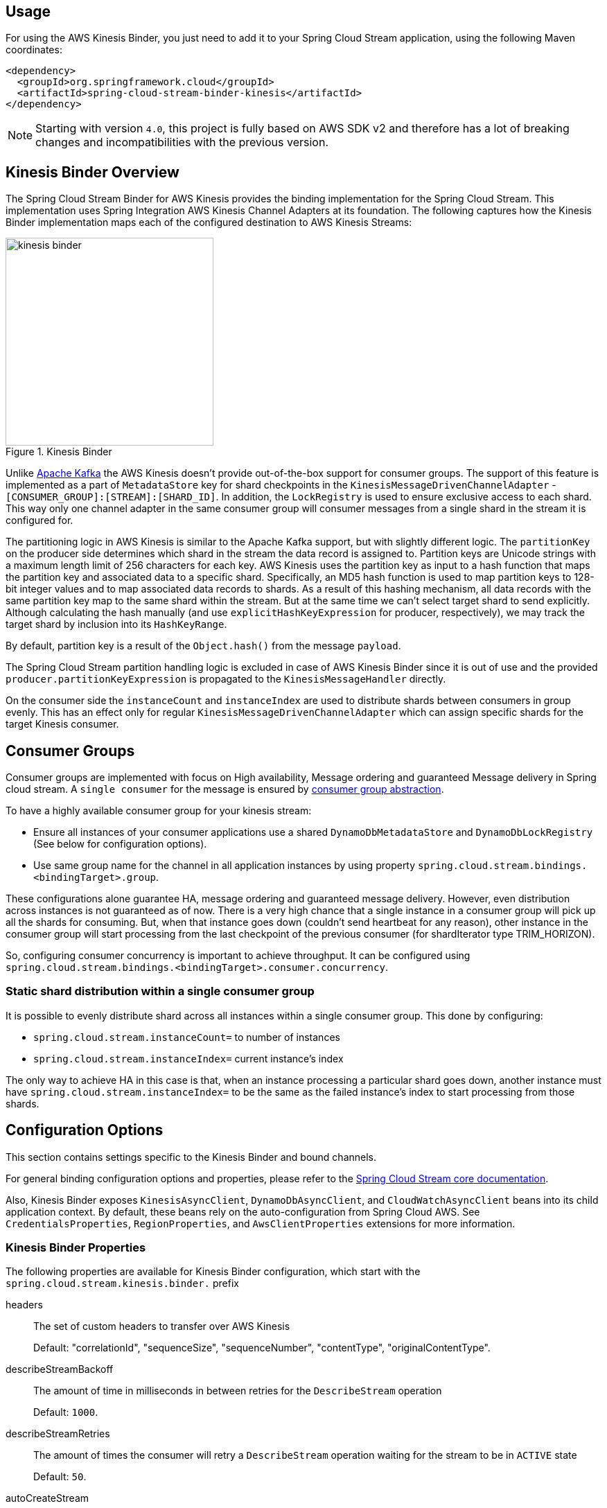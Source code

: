[partintro]
--
This guide describes the https://aws.amazon.com/kinesis/[AWS Kinesis] implementation of the Spring Cloud Stream Binder.
It contains information about its design, usage and configuration options, as well as information on how the Stream Cloud Stream concepts map into AWS Kinesis specific constructs.
--

== Usage

For using the AWS Kinesis Binder, you just need to add it to your Spring Cloud Stream application, using the following Maven coordinates:

[source,xml]
----
<dependency>
  <groupId>org.springframework.cloud</groupId>
  <artifactId>spring-cloud-stream-binder-kinesis</artifactId>
</dependency>
----

NOTE: Starting with version `4.0`, this project is fully based on AWS SDK v2 and therefore has a lot of breaking changes and incompatibilities with the previous version.

== Kinesis Binder Overview

The Spring Cloud Stream Binder for AWS Kinesis provides the binding implementation for the Spring Cloud Stream.
This implementation uses Spring Integration AWS Kinesis Channel Adapters at its foundation.
The following captures how the Kinesis Binder implementation maps each of the configured destination to AWS Kinesis Streams:

.Kinesis Binder
image::images/kinesis-binder.png[width=300,scaledwidth="50%"]

Unlike https://kafka.apache.org/[Apache Kafka] the AWS Kinesis doesn't provide out-of-the-box support for consumer groups.
The support of this feature is implemented as a part of `MetadataStore` key for shard checkpoints in the `KinesisMessageDrivenChannelAdapter` - `[CONSUMER_GROUP]:[STREAM]:[SHARD_ID]`.
In addition, the `LockRegistry` is used to ensure exclusive access to each shard.
This way only one channel adapter in the same consumer group will consumer messages from a single shard in the stream it is configured for.

The partitioning logic in AWS Kinesis is similar to the Apache Kafka support, but with slightly different logic.
The `partitionKey` on the producer side determines which shard in the stream the data record is assigned to.
Partition keys are Unicode strings with a maximum length limit of 256 characters for each key.
AWS Kinesis uses the partition key as input to a hash function that maps the partition key and associated data to a specific shard.
Specifically, an MD5 hash function is used to map partition keys to 128-bit integer values and to map associated data records to shards.
As a result of this hashing mechanism, all data records with the same partition key map to the same shard within the stream.
But at the same time we can't select target shard to send explicitly.
Although calculating the hash manually (and use `explicitHashKeyExpression` for producer, respectively), we may track the target shard by inclusion into its `HashKeyRange`.

By default, partition key is a result of the `Object.hash()` from the message `payload`.

The Spring Cloud Stream partition handling logic is excluded in case of AWS Kinesis Binder since it is out of use and the provided `producer.partitionKeyExpression` is propagated to the `KinesisMessageHandler` directly.

On the consumer side the `instanceCount` and `instanceIndex` are used to distribute shards between consumers in group evenly.
This has an effect only for regular `KinesisMessageDrivenChannelAdapter` which can assign specific shards for the target Kinesis consumer.

== Consumer Groups
Consumer groups are implemented with focus on High availability, Message ordering and guaranteed Message delivery in Spring cloud stream.
A `single consumer` for the message is ensured by https://docs.spring.io/spring-cloud-stream/docs/Elmhurst.RELEASE/reference/htmlsingle/#consumer-groups[consumer group abstraction].

To have a highly available consumer group for your kinesis stream:

 - Ensure all instances of your consumer applications use a shared `DynamoDbMetadataStore` and `DynamoDbLockRegistry` (See below for configuration options).
 - Use same group name for the channel in all application instances by using property `spring.cloud.stream.bindings.<bindingTarget>.group`.

These configurations alone guarantee HA, message ordering and guaranteed message delivery.
However, even distribution across instances is not guaranteed as of now.
There is a very high chance that a single instance in a consumer group will pick up all the shards for consuming.
But, when that instance goes down (couldn't send heartbeat for any reason), other instance in the consumer group will start processing from the last checkpoint of the previous consumer (for shardIterator type TRIM_HORIZON).

So, configuring consumer concurrency is important to achieve throughput.
It can be configured using `spring.cloud.stream.bindings.<bindingTarget>.consumer.concurrency`.

=== Static shard distribution within a single consumer group
It is possible to evenly distribute shard across all instances within a single consumer group.
This done by configuring:

 - `spring.cloud.stream.instanceCount=` to number of instances
 - `spring.cloud.stream.instanceIndex=` current instance's index

The only way to achieve HA in this case is that, when an instance processing a particular shard goes down, another instance must have `spring.cloud.stream.instanceIndex=` to be the same as the failed instance's index to start processing from those shards.

== Configuration Options

This section contains settings specific to the Kinesis Binder and bound channels.

For general binding configuration options and properties, please refer to the https://docs.spring.io/spring-cloud-stream/docs/current/reference/htmlsingle/#_configuration_options[Spring Cloud Stream core documentation].

Also, Kinesis Binder exposes `KinesisAsyncClient`, `DynamoDbAsyncClient`, and `CloudWatchAsyncClient` beans into its child application context.
By default, these beans rely on the auto-configuration from Spring Cloud AWS.
See `CredentialsProperties`, `RegionProperties`, and `AwsClientProperties` extensions for more information.

[[kinesis-binder-properties]]
=== Kinesis Binder Properties

The following properties are available for Kinesis Binder configuration, which start with the `spring.cloud.stream.kinesis.binder.` prefix

headers::
  The set of custom headers to transfer over AWS Kinesis
+
Default: "correlationId", "sequenceSize", "sequenceNumber", "contentType", "originalContentType".
describeStreamBackoff::
  The amount of time in milliseconds in between retries for the `DescribeStream` operation
+
Default: `1000`.
describeStreamRetries::
  The amount of times the consumer will retry a `DescribeStream` operation waiting for the stream to be in `ACTIVE` state
+
Default: `50`.
autoCreateStream::
    If set to `true`, the binder will create the stream automatically.
If set to `false`, the binder will rely on the stream being already created.
+
Default: `true`
autoAddShards::
    If set to `true`, the binder will create new shards automatically.
If set to `false`, the binder will rely on the shard size of the stream being already configured.
If the shard count of the target stream is smaller than the expected value, the binder will ignore that value
+
Default: `false`
minShardCount::
    Effective only if `autoAddShards` is set to `true`.
The minimum number of shards that the binder will configure on the stream from which it produces/consumes data.
It can be superseded by the `partitionCount` setting of the producer or by the value of `instanceCount * concurrency` settings of the producer (if either is larger)
+
Default: `1`
kplKclEnabled::
    Enable the usage of https://docs.aws.amazon.com/streams/latest/dev/kcl2-standard-consumer-java-example.html[Kinesis Client Library] / https://docs.aws.amazon.com/streams/latest/dev/developing-producers-with-kpl.html[Kinesis Producer Library] for all message consumption and production
+
Default: `false`
+
enableObservation::
    Enable a Micrometer Observation instrumentation on Kinesis Binder producer and consumer.
By default, Kinesis binder propagate traces producer to consumer via embedded headers.
The standard W3C `traceparent` and Brave pattern `X-B3*` for headers are mapped by default.
The Kinesis Binder observation is fully based on https://docs.spring.io/spring-integration/docs/current/reference/html/system-management.html#micrometer-observation[Spring Integration conventions]
+
Default: `false`

=== MetadataStore
Support for consumer groups is implemented using https://github.com/spring-projects/spring-integration-aws#metadata-store-for-amazon-dynamodb[DynamoDbMetadataStore].
The `partitionKey` name used in the table is `metadataKey`.
This is not configurable.

DynamoDB Checkpoint properties are prefixed with `spring.cloud.stream.kinesis.binder.checkpoint.`

table::
	The name to give the DynamoDb table
+
Default: `SpringIntegrationMetadataStore`
createDelay::
    The amount of time in seconds between each polling attempt while waiting for the checkpoint DynamoDB table to be created
+
Default: `1`
createRetries::
    The amount of times the consumer will poll DynamoDB while waiting for the checkpoint table to be created
+
Default: `25`
billingMode::
    The Billing Mode of the DynamoDB table. See https://docs.aws.amazon.com/amazondynamodb/latest/developerguide/HowItWorks.ReadWriteCapacityMode.html#HowItWorks.OnDemand[DynamoDB On-Demand Mode]. Possible values are `provisioned` and `payPerRequest`. If left empty or set to `payPerRequest` both `readCapacity` and `writeCapacity` are ignored
+
Default: `payPerRequest`
readCapacity::
	The Read capacity of the DynamoDb table.
See https://docs.aws.amazon.com/amazondynamodb/latest/developerguide/HowItWorks.ReadWriteCapacityMode.html#HowItWorks.ProvisionedThroughput.Manual[DynamoDB Provisioned Throughput]. This property is used only when `billingMode` is set to `provisioned`
+
Default: `1`
writeCapacity::
	The `write` capacity of the DynamoDb table.
See https://docs.aws.amazon.com/amazondynamodb/latest/developerguide/HowItWorks.ReadWriteCapacityMode.html#HowItWorks.ProvisionedThroughput.Manual[DynamoDB Provisioned Throughput]. This property is used only when `billingMode` is set to `provisioned`
+
Default: `1`
timeToLive::
	A period in seconds for items expiration.
See https://docs.aws.amazon.com/amazondynamodb/latest/developerguide/TTL.html[DynamoDB TTL]
+
No default - means no record expiration.

=== LockRegistry
LockRegistry is used to ensure exclusive access to each shard so that, only one channel adapter in the same consumer group will consumer messages from a single shard in the stream.
This is implemented using https://github.com/spring-projects/spring-integration-aws#lock-registry-for-amazon-dynamodb[DynamoDbLockRegistry]

DynamoDB `LockRegistry` properties are prefixed with `spring.cloud.stream.kinesis.binder.locks.`

table::
	The name to give the DynamoDB table
+
Default: `SpringIntegrationLockRegistry`
billingMode::
    The Billing Mode of the DynamoDB table. See https://docs.aws.amazon.com/amazondynamodb/latest/developerguide/HowItWorks.ReadWriteCapacityMode.html#HowItWorks.OnDemand[DynamoDB On-Demand Mode]. Possible values are `provisioned` and `payPerRequest`. If left empty or set to `payPerRequest` both `readCapacity` and `writeCapacity` are ignored
+
Default: `payPerRequest`
readCapacity::
	The Read capacity of the DynamoDB table.
See https://docs.aws.amazon.com/amazondynamodb/latest/developerguide/HowItWorks.ReadWriteCapacityMode.html#HowItWorks.ProvisionedThroughput.Manual[DynamoDB Provisioned Throughput]. This property is used only when `billingMode` is set to `provisioned`
+
Default: `1`
writeCapacity::
	The `write` capacity of the DynamoDb table.
See https://docs.aws.amazon.com/amazondynamodb/latest/developerguide/HowItWorks.ReadWriteCapacityMode.html#HowItWorks.ProvisionedThroughput.Manual[DynamoDB Provisioned Throughput]. This property is used only when `billingMode` is set to `provisioned`
+
Default: `1`
leaseDuration::
	The length of time that the lease for the lock will be granted for.
If this is set to, for example, 30 seconds, then the lock will be considered as expired after that period and a new owner can acquire it.
See also See https://docs.aws.amazon.com/amazondynamodb/latest/developerguide/TTL.html[DynamoDB TTL]
+
Default: `20`
refreshPeriod::
	How long to wait before trying to get the lock again (if set to 10 seconds, for example, it would attempt to do so every 10 seconds)
+
Default: `1`

=== Kinesis Consumer Properties

The following properties are available for Kinesis consumers only and must be prefixed with `spring.cloud.stream.kinesis.bindings.<channel-name>.consumer`

startTimeout::
  The amount of time to wait for the consumer to start, in milliseconds.
+
Default: `60000`.
listenerMode::
  The mode in which records are processed.
  If `record`, each `Message` will contain `byte[]` from a single `Record.data`.
  If `batch`, each `Message` will contain a `List<byte[]>` extracted from the consumed records.
  When `useNativeDecoding = true` is used on the consumer together with the `listenerMode = batch`, there is no any out-of-the-box conversion happened and a result message contains a payload like `List<software.amazon.awssdk.services.kinesis.model.Record>`.
  It's up to target application to convert those records manually.
+
Default: `record`
checkpointMode::
  The mode in which checkpoints are updated.
  If `record`, checkpoints occur after each record is processed (but this option is only effective if `listenerMode` is set to `record`). If `batch`, checkpoints occur after each batch of records is processed.
  If `manual`, checkpoints occur on demand via the `Checkpointer` callback.
  If `periodic`, checkpoints occurs at specified time interval (from `interval` property in checkpoint configuration)
+
Default: `batch`
checkpointInterval::
  The interval, in milliseconds, between two checkpoints when checkpoint mode is `periodic`.
+
Default - `5000`
workerId::
  The worker identifier used to distinguish different workers/processes (only used when Kinesis Client Library is enabled).
+
No default - if not set, default value inside spring-integration-aws will be used (random UUID).
fanOut::
The KCL retrieval mode: `true` - fan-out, `false` - polling.
+
Default: `true`
recordsLimit::
  The maximum number of records to poll per `GetRecords` request.
  Must not be greater than `10000`.
+
Default: `1000`
idleBetweenPolls::
  The delay between Kinesis records request to satisfy AWS throughput requirements.
+
Default: `1000`
consumerBackoff::
  The amount of time the consumer will wait to attempt another `GetRecords` operation after a read with no results, in milliseconds.
+
Default: `1000`
shardIteratorType::
  The `com.amazonaws.services.kinesis.model.ShardIteratorType` name with an optional `sequenceNumber` for the `AT_SEQUENCE_NUMBER/AFTER_SEQUENCE_NUMBER` or milliseconds for the `AT_TIMESTAMP` after `:`.
  For example: `AT_TIMESTAMP:1515090166767`.
+
Default: `LATEST` for anonymous groups and `TRIM_HORIZON` otherwise.

NOTE: When `TRIM_HORIZON` shard iterator type is used, we need to take into account the time lag which happens during pointing the `ShardIterator` to the last untrimmed record in the shard in the system (the oldest data record in the shard).
So the `getRecords()` will move from that point to the last point, which takes time.
It is by default 1 day, and it can be extended to 7 days.
This happens only for new consumer groups.
Any subsequent starts of the consumer in the same group are adjusted according the stored checkpoint via `AFTER_SEQUENCE_NUMBER` iterator type.

shardId::
An explicit shard id to consume from.

NOTE: Kinesis Client Library does not support a configuration for a specific shard.
When `shardId` property is used, it is ignored for Kinesis Client Library and standard stream consumer distribution is applied.
Also, in case of an `instanceCount > 1`, application will throw validation exception.
The `instanceCount` and `shardId` are considered as mutually exclusive.

embedHeaders::
Whether to extract headers and payload from Kinesis record data.
+
Default: `false`

=== Kinesis Producer Properties

The following properties are available for Kinesis producers only and must be prefixed with `spring.cloud.stream.kinesis.bindings.<bindingTarget>.producer.`.

sync::
  Whether the producer should act in a synchronous manner with respect to writing records into a stream.
If true, the producer will wait for a response from Kinesis after a `PutRecord` operation.
+
Default: `false`
sendTimeout::
  Effective only if `sync` is set to `true`. The amount of time to wait for a response from Kinesis after a `PutRecord` operation, in milliseconds.
+
Default: `10000`

Also, if you'd like to produce a batch of records into Kinesis stream, the message payload must be as a `PutRecordsRequest` instance and general Spring Cloud Stream producer property `useNativeEncoding` must be set to `true`, so Spring Cloud Stream won't try to convert a `PutRecordsRequest` into a `byte[]`. The content of the `PutRecordsRequest` is now end-user responsibility.

embedHeaders::
Whether to serialize message headers and payload into Kinesis record data.
+
Default: `false`

[[kinesis-error-channels]]
== Error Channels

The binder can be configured to send producer exceptions to an error channel.
See https://docs.spring.io/spring-cloud-stream/docs/current/reference/html/spring-cloud-stream.html#spring-cloud-stream-overview-error-handling[the section on Spring Cloud Stream error handling] for more information.

The payload of the `ErrorMessage` for a `send` failure is an `AwsRequestFailureException` with properties:

* `failedMessage` - the spring-messaging `Message<?>` that failed to be sent.
* `request` - the raw `AwsRequest` (either `PutRecordRequest` or `PutRecordsRequest`) that was created from the `failedMessage`.

There is no automatic handling of these exceptions (such as sending to a dead letter queue), but you can consume these exceptions with your own Spring Integration flow.

[[optional-resources]]
== Optional Resources

Starting with version 1.2, if your Spring Cloud Stream application delivered only in the `source` role, the extra beans, required for `sink` (or Kinesis consumers), are not going to be registered in the application context and, therefore, no need to worry about their resources on AWS.
The story is about DynamoDB and Cloud Watch.

[[aws-roles-and-policies]]
== AWS Roles and Policies

In order to be able to run properly on AWS, the role that will be used by the application needs to have a set of policies configured.
Here are the policies statements that your application role need:

[source,json]
----
{
    "Version": "2012-10-17",
    "Statement": [
        {
            "Effect": "Allow",
            "Action": [
                "kinesis:ListShards",
		"kinesis:SubscribeToShard",
                "kinesis:DescribeStreamSummary",
                "kinesis:DescribeStreamConsumer",
                "kinesis:GetShardIterator",
                "kinesis:GetRecords",
                "kinesis:PutRecords",
                "kinesis:DescribeStream"
            ],
            "Resource": [
                "arn:aws:kinesis:<region>:<account_number>:*/*/consumer/*:*",
                "arn:aws:kinesis:<region>:<account_number>:stream/<stream_name>"
            ]
        },
        {
            "Effect": "Allow",
            "Action": "kinesis:DescribeLimits",
            "Resource": "*"
        },
        {
          "Sid": "DynamoDB",
          "Effect": "Allow",
          "Action": [
            "dynamodb:BatchGetItem",
            "dynamodb:BatchWriteItem",
            "dynamodb:PutItem",
            "dynamodb:GetItem",
            "dynamodb:Scan",
            "dynamodb:Query",
            "dynamodb:UpdateItem",
	    "dynamodb:DescribeTable"
          ],
          "Resource": [
            "arn:aws:dynamodb:<region>:<account>:table/<name-of-metadata-table>",
            "arn:aws:dynamodb:<region>:<account>:table/<name-of-lock-table>"
          ]
        }
    ]
}
----

Keep in mind that these are only the policies to allow the application to consume/produce records from/to Kinesis.
If you're going to allow spring-cloud-stream-binder-kinesis to create the resources for you, you'll need an extra set of policies.
[source,json]
----
{
    "Version": "2012-10-17",
    "Statement": [
        {
            "Effect": "Allow",
            "Action": [
                "dynamodb:CreateTable",
                "kinesis:CreateStream",
                "kinesis:UpdateShardCount",
                "kinesis:EnableEnhancedMonitoring",
                "kinesis:DisableEnhancedMonitoring",
                "dynamodb:DeleteTable",
                "dynamodb:UpdateTable"
            ],
            "Resource": [
                "arn:aws:dynamodb:<region>:<account>:table/<table_name>",
                "arn:aws:kinesis:<region>:<account>:stream/<stream_name>"
            ]
        }
    ]
}
----

If [Server-Side Encryption](https://docs.aws.amazon.com/streams/latest/dev/what-is-sse.html) is enabled, you'll need the following set of policies to encrypt and decrypt Kinesis messages. 
[source,json]
----
{
    "Version": "2012-10-17",
    "Statement": [
        {
            "Effect": "Allow",
            "Action": [
                "kms:GenerateDataKey",
		"kms:Decrypt"
            ],
            "Resource": [
                "arn:aws:kms:<region>:<account>:key/<kms-key-uuid>"
            ]
        }
    ]
}
----

[[running-locally-with-localstack]]
== Running locally with localstack

Sometimes we don't have the necessary permissions to connect to the real Kinesis and DynamoDB from our developer's machine.
In moments like this, it's pretty useful to setup Localstack in your project, so you can run everything locally, without having to worry about permissions and enterprise restrictions.

Create a *docker-compose.yaml* file, in the root of your project, to quickly start localstack

[source, yaml]
----
version: '3.5'

services:
  localstack:
    image: localstack/localstack:2.1.0
    environment:
      - AWS_DEFAULT_REGION=sa-east-1
      - EDGE_PORT=4566
      - SERVICES=kinesis, dynamodb
    ports:
      - '4566:4566'
    volumes:
      - localstack:/tmp/localstack
      - './setup-localstack.sh:/etc/localstack/init/ready.d/setup-localstack.sh'  # ready hook

volumes:
  localstack:
----

After that, create a script called *setup-localstack.sh*, in the root directory, that will contain the script to create the
Kinesis Stream, and the 2 DynamoDB Tables

[source, shell script]
----
awslocal kinesis create-stream --stream-name my-test-stream --shard-count 1

awslocal dynamodb create-table \
--table-name spring-stream-lock-registry \
--attribute-definitions AttributeName=lockKey,AttributeType=S \
--key-schema AttributeName=lockKey,KeyType=HASH \
--provisioned-throughput ReadCapacityUnits=5,WriteCapacityUnits=5 \
--tags Key=Owner,Value=localstack

awslocal dynamodb create-table \
--table-name spring-stream-metadata \
--attribute-definitions AttributeName=metadataKey,AttributeType=S \
--key-schema AttributeName=metadataKey,KeyType=HASH \
--provisioned-throughput ReadCapacityUnits=5,WriteCapacityUnits=5 \
--tags Key=Owner,Value=localstack

awslocal dynamodb list-tables
awslocal kinesis list-streams
----

Since this file is being mapped to the localstack image, the container will automatically run this script the first
time you run the container.

To run localstack, just execute
[source, shell script]
----
docker-compose up -d
----
Your local AWS Endpoint is now available at http://localhost:4566

To put records into your test stream, just run
[source, shell script]
----
aws --endpoint-url=http://localhost:4566 kinesis put-record --stream-name my-test-stream --partition-key 1 --data <base64-encoded-data>
----

[[telling-the-binder-to-use-your-local-endpoint]]
=== Telling the binder to use your local endpoint

By default, the Kinesis and DynamoDB Client will try to hit the real AWS Endpoint.
To change this behavior, there is just enough to provide these properties for Spring Cloud AWS auto-configuration:

----
spring.cloud.aws.endpoint
spring.cloud.aws.region.static
spring.cloud.aws.credentials.access-key
spring.cloud.aws.credentials.secret-key
----

Another way to test against LocalStack is to use `Testcontainers` with a `localstack/localstack` image container.
The `LocalstackContainerTest` interface in this project can be a good sample how to configure container and how to use AWS clients.

[[health-indicator]]
== Kinesis Binder Health Indicator

Version 2.0 has introduced a `KinesisBinderHealthIndicator` implementation which is a part of `BindersHealthContributor` composition under the `binders` path.
An out-of-the-box implementation iterates over Kinesis streams involved in the binder configuration calling a `describeStream` command against them.
If any of streams doesn't exist the health is treated as `DOWN`.
If `LimitExceededException` is thrown according `describeStream` limitations, the `KinesisBinderHealthIndicator` tries over again after one second interval.
Ony when all the configured stream are described properly the `UP` health is returned.
You can override out-of-the-box implementation provided your own bean with the `kinesisBinderHealthIndicator` name.

